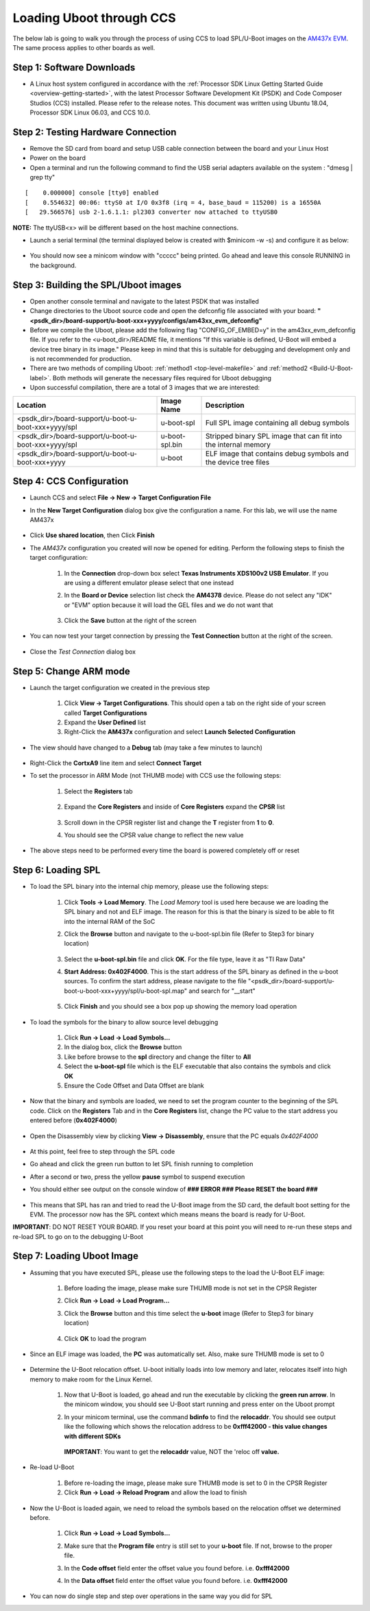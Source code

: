 Loading Uboot through CCS
-------------------------

The below lab is going to walk you through the process of using CCS to load SPL/U-Boot images on the `AM437x EVM <http://www.ti.com/tool/TMDSEVM437X>`__. The same process applies to other boards as well.

Step 1: Software Downloads
^^^^^^^^^^^^^^^^^^^^^^^^^^^^^^^^^^^

* A Linux host system configured in accordance with the :ref:`Processor SDK Linux Getting Started Guide <overview-getting-started>`, with the latest Processor Software Development Kit (PSDK) and Code Composer Studios (CCS) installed. Please refer to the release notes. This document was written using Ubuntu 18.04, Processor SDK Linux 06.03, and CCS 10.0.

Step 2: Testing Hardware Connection
^^^^^^^^^^^^^^^^^^^^^^^^^^^^^^^^^^^^^^^

* Remove the SD card from board and setup USB cable connection between the board and your Linux Host

* Power on the board

* Open a terminal and run the following command to find the USB serial adapters available on the system : "dmesg | grep tty"

::

		[    0.000000] console [tty0] enabled
		[    0.554632] 00:06: ttyS0 at I/O 0x3f8 (irq = 4, base_baud = 115200) is a 16550A
		[   29.566576] usb 2-1.6.1.1: pl2303 converter now attached to ttyUSB0


**NOTE:** The ttyUSB<x> will be different based on the host machine connections.

* Launch a serial terminal (the terminal displayed below is created with $minicom -w -s) and configure it as below:

	.. Image:: /images/Uboot_CCS1.png

* You should now see a minicom window with "ccccc" being printed. Go ahead and leave this console RUNNING in the background.

 	.. Image:: /images/Uboot_CCS2.jpg

Step 3: Building the SPL/Uboot images
^^^^^^^^^^^^^^^^^^^^^^^^^^^^^^^^^^^^^^^

* Open another console terminal and navigate to the latest PSDK that was installed

* Change directories to the Uboot source code and open the defconfig file associated with your board: **"<psdk_dir>/board-support/u-boot-xxx+yyyy/configs/am43xx_evm_defconfig"**

* Before we compile the Uboot, please add the following flag "CONFIG_OF_EMBED=y" in the am43xx_evm_defconfig file. If you refer to the <u-boot_dir>/README file, it mentions "If this variable is defined, U-Boot will embed a device tree binary in its image." Please keep in mind that this is suitable for debugging and development only and is not recommended for production.

* There are two methods of compiling Uboot: :ref:`method1 <top-level-makefile>` and :ref:`method2 <Build-U-Boot-label>`. Both methods will generate the necessary files required for Uboot debugging

* Upon successful compilation, there are a total of 3 images that we are interested:

+------------------------------------------------------------+----------------+------------------------------------------------------------------+
|                    Location                                | Image Name     |  Description                                                     |
+============================================================+================+==================================================================+
| <psdk_dir>/board-support/u-boot-u-boot-xxx+yyyy/spl        | u-boot-spl     | Full SPL image containing all debug symbols                      |
+------------------------------------------------------------+----------------+------------------------------------------------------------------+
| <psdk_dir>/board-support/u-boot-u-boot-xxx+yyyy/spl        | u-boot-spl.bin | Stripped binary SPL image that can fit into the internal memory  |
+------------------------------------------------------------+----------------+------------------------------------------------------------------+
| <psdk_dir>/board-support/u-boot-u-boot-xxx+yyyy            | u-boot         | ELF image that contains debug symbols and the device tree files  |
+------------------------------------------------------------+----------------+------------------------------------------------------------------+


Step 4: CCS Configuration
^^^^^^^^^^^^^^^^^^^^^^^^^^

* Launch CCS and select **File -> New -> Target Configuration File**

* In the **New Target Configuration** dialog box give the configuration a name. For this lab, we will use the name AM437x

	.. Image:: /images/Uboot_CCS3.png

* Click **Use shared location**, then Click **Finish**

* The *AM437x* configuration you created will now be opened for editing. Perform the following steps to finish the target configuration:

   #. In the **Connection** drop-down box select **Texas Instruments XDS100v2 USB Emulator**. If you are using a different emulator please select that one instead

   #. In the **Board or Device** selection list check the **AM4378** device. Please do not select any "IDK" or "EVM" option because it will load the GEL files and we do not want that

		.. Image:: /images/Uboot_CCS4.png

   #. Click the **Save** button at the right of the screen

* You can now test your target connection by pressing the **Test Connection** button at the right of the screen.

 	.. Image:: /images/Uboot_CCS5.png

* Close the *Test Connection* dialog box

Step 5: Change ARM mode
^^^^^^^^^^^^^^^^^^^^^^^^^

* Launch the target configuration we created in the previous step

   #. Click **View -> Target Configurations**. This should open a tab on the right side of your screen called **Target Configurations**

   #. Expand the **User Defined** list

   #. Right-Click the **AM437x** configuration and select **Launch Selected Configuration**

* The view should have changed to a **Debug** tab (may take a few minutes to launch)

	.. Image:: /images/Uboot_CCS6.png

* Right-Click the **CortxA9** line item and select **Connect Target**

* To set the processor in ARM Mode (not THUMB mode) with CCS use the following steps:

   #. Select the **Registers** tab

		.. Image:: /images/Uboot_CCS7.png

   #. Expand the **Core Registers** and inside of **Core Registers** expand the **CPSR** list

		.. Image:: /images/Uboot_CCS8.png

   #. Scroll down in the CPSR register list and change the **T** register from **1** to **0**.

   #. You should see the CPSR value change to reflect the new value

		.. Image:: /images/Uboot_CCS9.png

* The above steps need to be performed every time the board is powered completely off or reset

Step 6: Loading SPL
^^^^^^^^^^^^^^^^^^^^^^^
* To load the SPL binary into the internal chip memory, please use the following steps:

   #. Click **Tools -> Load Memory**. The *Load Memory* tool is used here because we are loading the SPL binary and not and ELF image. The reason for this is that the binary is sized to be able to fit into the internal RAM of the SoC

   #. Click the **Browse** button and navigate to the u-boot-spl.bin file (Refer to Step3 for binary location)

		.. Image:: /images/Uboot_CCS10.png

   #. Select the **u-boot-spl.bin** file and click **OK**. For the file type, leave it as "TI Raw Data"

   #. **Start Address: 0x402F4000**. This is the start address of the SPL binary as defined in the u-boot sources. To confirm the start address, please navigate to the file "<psdk_dir>/board-support/u-boot-u-boot-xxx+yyyy/spl/u-boot-spl.map" and search for "__start"

		.. Image:: /images/Uboot_CCS11.png

   #. Click **Finish** and you should see a box pop up showing the memory load operation

    	.. Image:: /images/Uboot_CCS12.png

* To load the symbols for the binary to allow source level debugging

 	#. Click **Run -> Load -> Load Symbols...**

 	#. In the dialog box, click the **Browse** button

 	#. Like before browse to the **spl** directory and change the filter to **All**

 	#. Select the **u-boot-spl** file which is the ELF executable that also contains the symbols and click **OK**

 	#. Ensure the Code Offset and Data Offset are blank

* Now that the binary and symbols are loaded, we need to set the program counter to the beginning of the SPL code. Click on the **Registers** Tab and in the **Core Registers** list, change the PC value to the start address you entered before (**0x402F4000**)

	.. Image:: /images/Uboot_CCS13.png

* Open the Disassembly view by clicking **View -> Disassembly**, ensure that the PC equals *0x402F4000*

	.. Image:: /images/Uboot_CCS14.png

* At this point, feel free to step through the SPL code

* Go ahead and click the green run button to let SPL finish running to completion

* After a second or two, press the yellow **pause** symbol to suspend execution

* You should either see output on the console window of **### ERROR ### Please RESET the board ###**

	.. Image:: /images/Uboot_CCS15.png

* This means that SPL has ran and tried to read the U-Boot image from the SD card, the default boot setting for the EVM. The processor now has the SPL context which means means the board is ready for U-Boot.

**IMPORTANT**: DO NOT RESET YOUR BOARD. If you reset your board at this point you will need to re-run these steps and re-load SPL to go on to the debugging U-Boot

Step 7: Loading Uboot Image
^^^^^^^^^^^^^^^^^^^^^^^^^^^^^

* Assuming that you have executed SPL, please use the following steps to the load the U-Boot ELF image:

   #. Before loading the image, please make sure THUMB mode is not set in the CPSR Register

   #. Click **Run -> Load -> Load Program...**

   #. Click the **Browse** button and this time select the **u-boot** image (Refer to Step3 for binary location)

		.. Image:: /images/Uboot_CCS16.png

   #. Click **OK** to load the program

* Since an ELF image was loaded, the **PC** was automatically set. Also, make sure THUMB mode is set to 0

	.. Image:: /images/Uboot_CCS17.png

* Determine the U-Boot relocation offset. U-boot initially loads into low memory and later, relocates itself into high memory to make room for the Linux Kernel.

   #. Now that U-Boot is loaded, go ahead and run the executable by clicking the **green run arrow**. In the minicom window, you should see U-Boot start running and press enter on the Uboot prompt

   #. In your minicom terminal, use the command **bdinfo** to find the **relocaddr**. You should see output like the following which shows the relocation address to be **0xfff42000 - this value changes with different SDKs**

		.. Image:: /images/Uboot_CCS18.png

      **IMPORTANT**: You want to get the **relocaddr** value, NOT the 'reloc off **value.**

* Re-load U-Boot

   #. Before re-loading the image, please make sure THUMB mode is set to 0 in the CPSR Register

   #. Click **Run -> Load -> Reload Program** and allow the load to finish

* Now the U-Boot is loaded again, we need to reload the symbols based on the relocation offset we determined before.

   #. Click **Run -> Load -> Load Symbols...**

   #. Make sure that the **Program file** entry is still set to your **u-boot** file. If not, browse to the proper file.

   #. In the **Code offset** field enter the offset value you found before. i.e. **0xfff42000**

   #. In the **Data offset** field enter the offset value you found before. i.e. **0xfff42000**

			.. Image:: /images/Uboot_CCS19.png

* You can now do single step and step over operations in the same way you did for SPL

